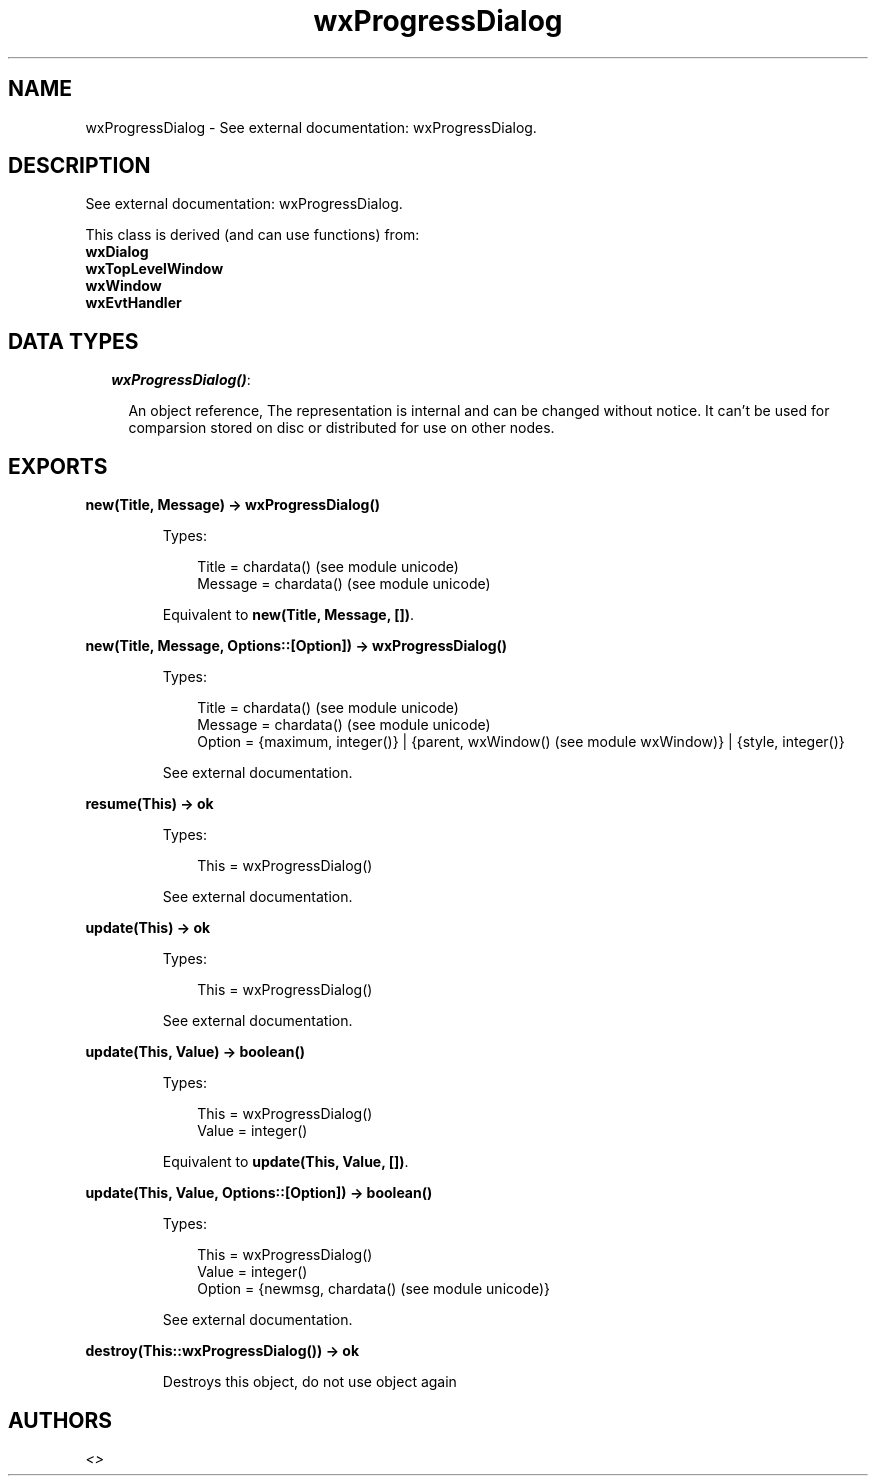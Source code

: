 .TH wxProgressDialog 3 "wx 1.6.1" "" "Erlang Module Definition"
.SH NAME
wxProgressDialog \- See external documentation: wxProgressDialog.
.SH DESCRIPTION
.LP
See external documentation: wxProgressDialog\&.
.LP
This class is derived (and can use functions) from: 
.br
\fBwxDialog\fR\& 
.br
\fBwxTopLevelWindow\fR\& 
.br
\fBwxWindow\fR\& 
.br
\fBwxEvtHandler\fR\& 
.SH "DATA TYPES"

.RS 2
.TP 2
.B
\fIwxProgressDialog()\fR\&:

.RS 2
.LP
An object reference, The representation is internal and can be changed without notice\&. It can\&'t be used for comparsion stored on disc or distributed for use on other nodes\&.
.RE
.RE
.SH EXPORTS
.LP
.B
new(Title, Message) -> wxProgressDialog()
.br
.RS
.LP
Types:

.RS 3
Title = chardata() (see module unicode)
.br
Message = chardata() (see module unicode)
.br
.RE
.RE
.RS
.LP
Equivalent to \fBnew(Title, Message, [])\fR\&\&.
.RE
.LP
.B
new(Title, Message, Options::[Option]) -> wxProgressDialog()
.br
.RS
.LP
Types:

.RS 3
Title = chardata() (see module unicode)
.br
Message = chardata() (see module unicode)
.br
Option = {maximum, integer()} | {parent, wxWindow() (see module wxWindow)} | {style, integer()}
.br
.RE
.RE
.RS
.LP
See external documentation\&.
.RE
.LP
.B
resume(This) -> ok
.br
.RS
.LP
Types:

.RS 3
This = wxProgressDialog()
.br
.RE
.RE
.RS
.LP
See external documentation\&.
.RE
.LP
.B
update(This) -> ok
.br
.RS
.LP
Types:

.RS 3
This = wxProgressDialog()
.br
.RE
.RE
.RS
.LP
See external documentation\&.
.RE
.LP
.B
update(This, Value) -> boolean()
.br
.RS
.LP
Types:

.RS 3
This = wxProgressDialog()
.br
Value = integer()
.br
.RE
.RE
.RS
.LP
Equivalent to \fBupdate(This, Value, [])\fR\&\&.
.RE
.LP
.B
update(This, Value, Options::[Option]) -> boolean()
.br
.RS
.LP
Types:

.RS 3
This = wxProgressDialog()
.br
Value = integer()
.br
Option = {newmsg, chardata() (see module unicode)}
.br
.RE
.RE
.RS
.LP
See external documentation\&.
.RE
.LP
.B
destroy(This::wxProgressDialog()) -> ok
.br
.RS
.LP
Destroys this object, do not use object again
.RE
.SH AUTHORS
.LP

.I
<>